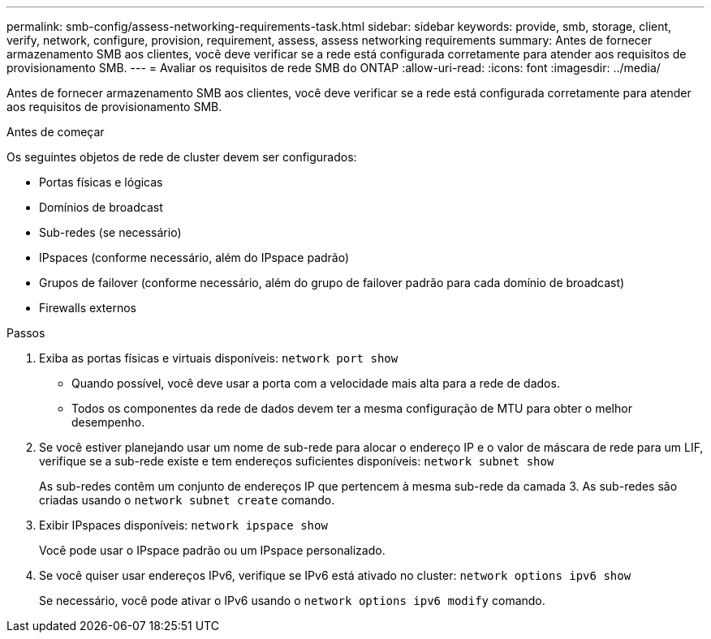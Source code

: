 ---
permalink: smb-config/assess-networking-requirements-task.html 
sidebar: sidebar 
keywords: provide, smb, storage, client, verify, network, configure, provision, requirement, assess, assess networking requirements 
summary: Antes de fornecer armazenamento SMB aos clientes, você deve verificar se a rede está configurada corretamente para atender aos requisitos de provisionamento SMB. 
---
= Avaliar os requisitos de rede SMB do ONTAP
:allow-uri-read: 
:icons: font
:imagesdir: ../media/


[role="lead"]
Antes de fornecer armazenamento SMB aos clientes, você deve verificar se a rede está configurada corretamente para atender aos requisitos de provisionamento SMB.

.Antes de começar
Os seguintes objetos de rede de cluster devem ser configurados:

* Portas físicas e lógicas
* Domínios de broadcast
* Sub-redes (se necessário)
* IPspaces (conforme necessário, além do IPspace padrão)
* Grupos de failover (conforme necessário, além do grupo de failover padrão para cada domínio de broadcast)
* Firewalls externos


.Passos
. Exiba as portas físicas e virtuais disponíveis: `network port show`
+
** Quando possível, você deve usar a porta com a velocidade mais alta para a rede de dados.
** Todos os componentes da rede de dados devem ter a mesma configuração de MTU para obter o melhor desempenho.


. Se você estiver planejando usar um nome de sub-rede para alocar o endereço IP e o valor de máscara de rede para um LIF, verifique se a sub-rede existe e tem endereços suficientes disponíveis: `network subnet show`
+
As sub-redes contêm um conjunto de endereços IP que pertencem à mesma sub-rede da camada 3. As sub-redes são criadas usando o `network subnet create` comando.

. Exibir IPspaces disponíveis: `network ipspace show`
+
Você pode usar o IPspace padrão ou um IPspace personalizado.

. Se você quiser usar endereços IPv6, verifique se IPv6 está ativado no cluster: `network options ipv6 show`
+
Se necessário, você pode ativar o IPv6 usando o `network options ipv6 modify` comando.


